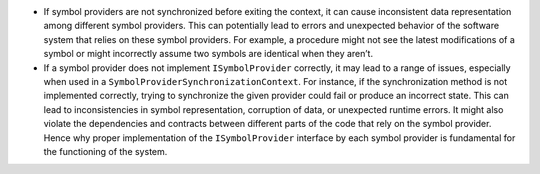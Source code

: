 -  If symbol providers are not synchronized before exiting the context,
   it can cause inconsistent data representation among different symbol
   providers. This can potentially lead to errors and unexpected
   behavior of the software system that relies on these symbol
   providers. For example, a procedure might not see the latest
   modifications of a symbol or might incorrectly assume two symbols are
   identical when they aren’t.

-  If a symbol provider does not implement ``ISymbolProvider``
   correctly, it may lead to a range of issues, especially when used in
   a ``SymbolProviderSynchronizationContext``. For instance, if the
   synchronization method is not implemented correctly, trying to
   synchronize the given provider could fail or produce an incorrect
   state. This can lead to inconsistencies in symbol representation,
   corruption of data, or unexpected runtime errors. It might also
   violate the dependencies and contracts between different parts of the
   code that rely on the symbol provider. Hence why proper
   implementation of the ``ISymbolProvider`` interface by each symbol
   provider is fundamental for the functioning of the system.
